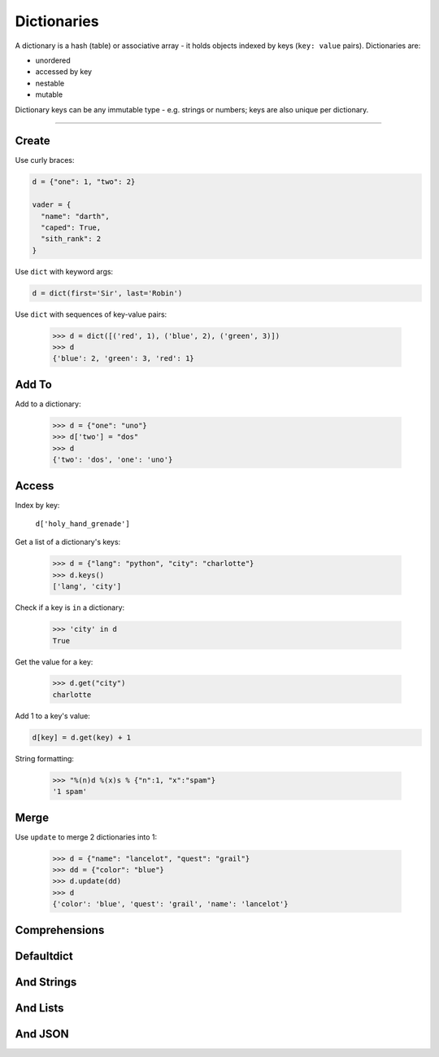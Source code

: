 Dictionaries
============

A dictionary is a hash (table) or associative array - it holds objects indexed
by keys (``key: value`` pairs). Dictionaries are:

- unordered
- accessed by key
- nestable
- mutable

Dictionary keys can be any immutable type - e.g. strings or numbers; keys are
also unique per dictionary.

----------

Create
------

Use curly braces:

.. code:: python

    d = {"one": 1, "two": 2}

    vader = {
      "name": "darth",
      "caped": True,
      "sith_rank": 2
    }

Use ``dict`` with keyword args:

.. code:: python

    d = dict(first='Sir', last='Robin')

Use ``dict`` with sequences of key-value pairs:

    >>> d = dict([('red', 1), ('blue', 2), ('green', 3)])
    >>> d
    {'blue': 2, 'green': 3, 'red': 1}

Add To
------

Add to a dictionary:

    >>> d = {"one": "uno"}
    >>> d['two'] = "dos"
    >>> d
    {'two': 'dos', 'one': 'uno'}

Access
------

Index by key:

    ``d['holy_hand_grenade']``

Get a list of a dictionary's keys:

    >>> d = {"lang": "python", "city": "charlotte"}
    >>> d.keys()
    ['lang', 'city']

Check if a key is ``in`` a dictionary:

    >>> 'city' in d
    True

Get the value for a key:

    >>> d.get("city")
    charlotte

Add 1 to a key's value:

.. code:: python

    d[key] = d.get(key) + 1

String formatting:

    >>> "%(n)d %(x)s % {"n":1, "x":"spam"}
    '1 spam'

Merge
-----

Use ``update`` to merge 2 dictionaries into 1:

    >>> d = {"name": "lancelot", "quest": "grail"}
    >>> dd = {"color": "blue"}
    >>> d.update(dd)
    >>> d
    {'color': 'blue', 'quest': 'grail', 'name': 'lancelot'}

Comprehensions
--------------

Defaultdict
-----------

And Strings
-----------

And Lists
---------

And JSON
--------
